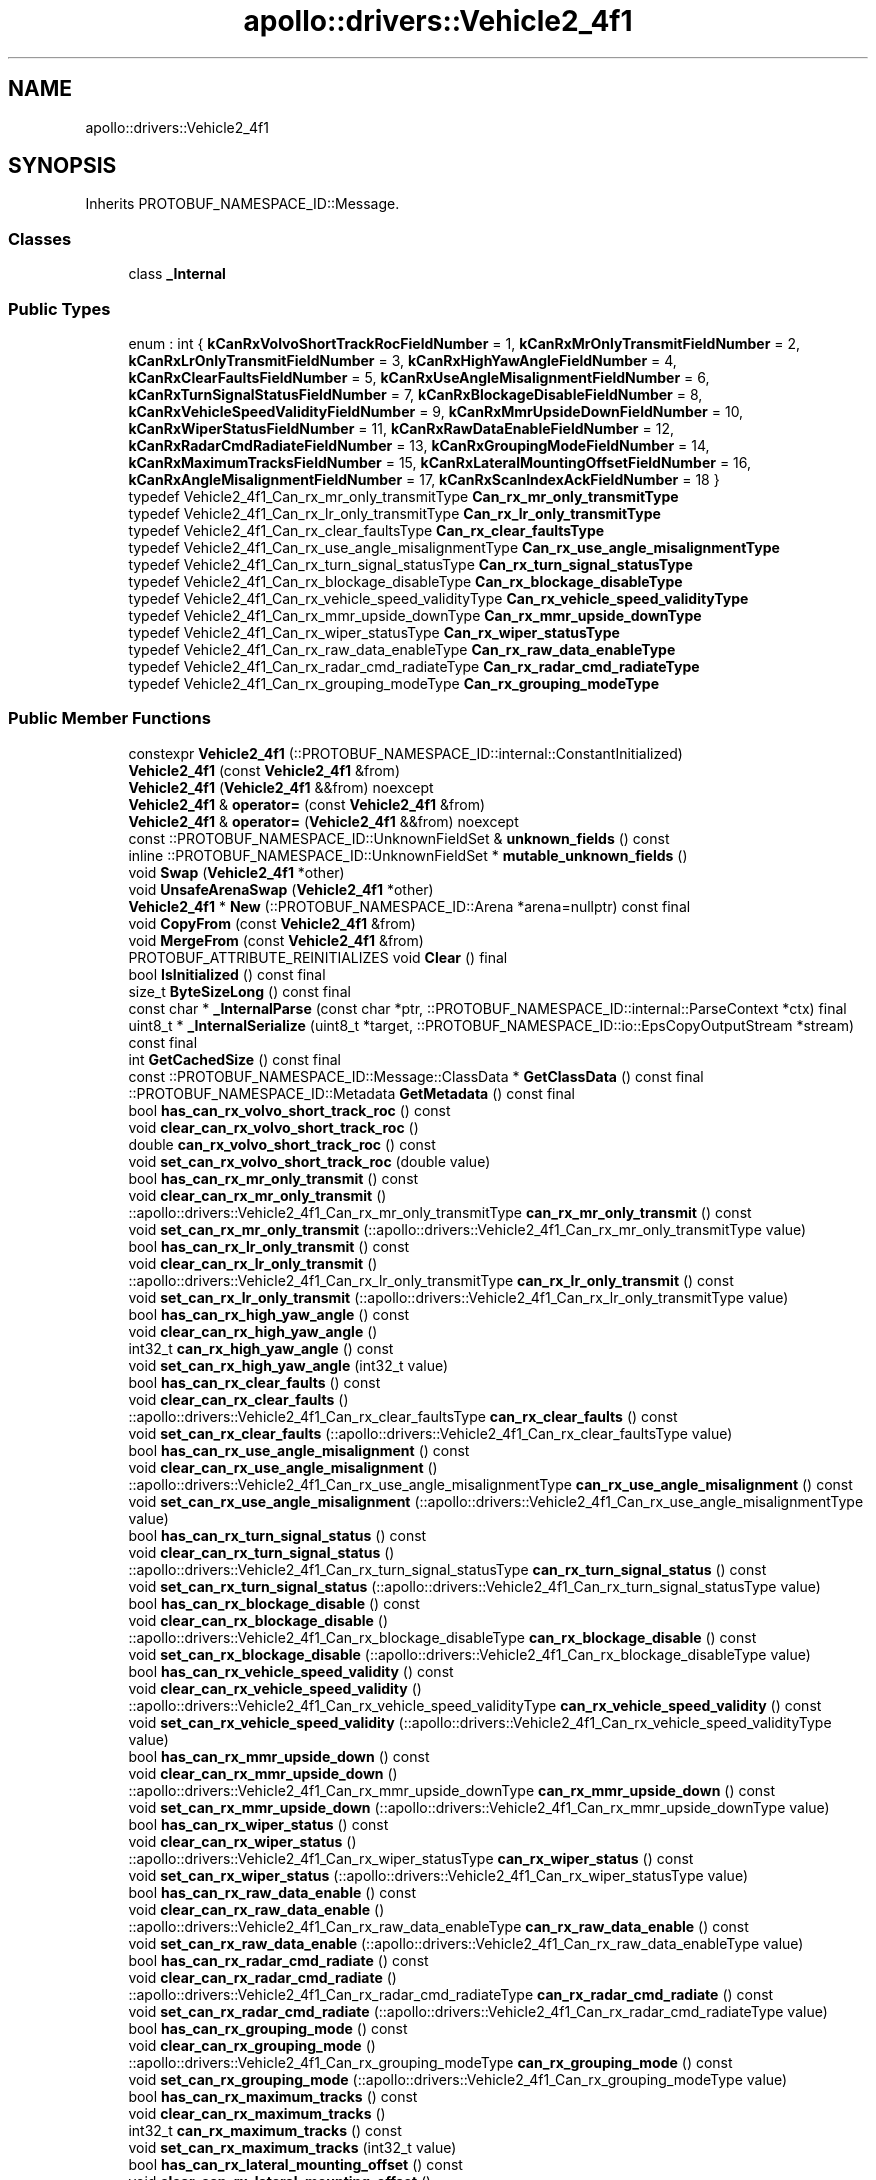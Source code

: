 .TH "apollo::drivers::Vehicle2_4f1" 3 "Sun Sep 3 2023" "Version 8.0" "Cyber-Cmake" \" -*- nroff -*-
.ad l
.nh
.SH NAME
apollo::drivers::Vehicle2_4f1
.SH SYNOPSIS
.br
.PP
.PP
Inherits PROTOBUF_NAMESPACE_ID::Message\&.
.SS "Classes"

.in +1c
.ti -1c
.RI "class \fB_Internal\fP"
.br
.in -1c
.SS "Public Types"

.in +1c
.ti -1c
.RI "enum : int { \fBkCanRxVolvoShortTrackRocFieldNumber\fP = 1, \fBkCanRxMrOnlyTransmitFieldNumber\fP = 2, \fBkCanRxLrOnlyTransmitFieldNumber\fP = 3, \fBkCanRxHighYawAngleFieldNumber\fP = 4, \fBkCanRxClearFaultsFieldNumber\fP = 5, \fBkCanRxUseAngleMisalignmentFieldNumber\fP = 6, \fBkCanRxTurnSignalStatusFieldNumber\fP = 7, \fBkCanRxBlockageDisableFieldNumber\fP = 8, \fBkCanRxVehicleSpeedValidityFieldNumber\fP = 9, \fBkCanRxMmrUpsideDownFieldNumber\fP = 10, \fBkCanRxWiperStatusFieldNumber\fP = 11, \fBkCanRxRawDataEnableFieldNumber\fP = 12, \fBkCanRxRadarCmdRadiateFieldNumber\fP = 13, \fBkCanRxGroupingModeFieldNumber\fP = 14, \fBkCanRxMaximumTracksFieldNumber\fP = 15, \fBkCanRxLateralMountingOffsetFieldNumber\fP = 16, \fBkCanRxAngleMisalignmentFieldNumber\fP = 17, \fBkCanRxScanIndexAckFieldNumber\fP = 18 }"
.br
.ti -1c
.RI "typedef Vehicle2_4f1_Can_rx_mr_only_transmitType \fBCan_rx_mr_only_transmitType\fP"
.br
.ti -1c
.RI "typedef Vehicle2_4f1_Can_rx_lr_only_transmitType \fBCan_rx_lr_only_transmitType\fP"
.br
.ti -1c
.RI "typedef Vehicle2_4f1_Can_rx_clear_faultsType \fBCan_rx_clear_faultsType\fP"
.br
.ti -1c
.RI "typedef Vehicle2_4f1_Can_rx_use_angle_misalignmentType \fBCan_rx_use_angle_misalignmentType\fP"
.br
.ti -1c
.RI "typedef Vehicle2_4f1_Can_rx_turn_signal_statusType \fBCan_rx_turn_signal_statusType\fP"
.br
.ti -1c
.RI "typedef Vehicle2_4f1_Can_rx_blockage_disableType \fBCan_rx_blockage_disableType\fP"
.br
.ti -1c
.RI "typedef Vehicle2_4f1_Can_rx_vehicle_speed_validityType \fBCan_rx_vehicle_speed_validityType\fP"
.br
.ti -1c
.RI "typedef Vehicle2_4f1_Can_rx_mmr_upside_downType \fBCan_rx_mmr_upside_downType\fP"
.br
.ti -1c
.RI "typedef Vehicle2_4f1_Can_rx_wiper_statusType \fBCan_rx_wiper_statusType\fP"
.br
.ti -1c
.RI "typedef Vehicle2_4f1_Can_rx_raw_data_enableType \fBCan_rx_raw_data_enableType\fP"
.br
.ti -1c
.RI "typedef Vehicle2_4f1_Can_rx_radar_cmd_radiateType \fBCan_rx_radar_cmd_radiateType\fP"
.br
.ti -1c
.RI "typedef Vehicle2_4f1_Can_rx_grouping_modeType \fBCan_rx_grouping_modeType\fP"
.br
.in -1c
.SS "Public Member Functions"

.in +1c
.ti -1c
.RI "constexpr \fBVehicle2_4f1\fP (::PROTOBUF_NAMESPACE_ID::internal::ConstantInitialized)"
.br
.ti -1c
.RI "\fBVehicle2_4f1\fP (const \fBVehicle2_4f1\fP &from)"
.br
.ti -1c
.RI "\fBVehicle2_4f1\fP (\fBVehicle2_4f1\fP &&from) noexcept"
.br
.ti -1c
.RI "\fBVehicle2_4f1\fP & \fBoperator=\fP (const \fBVehicle2_4f1\fP &from)"
.br
.ti -1c
.RI "\fBVehicle2_4f1\fP & \fBoperator=\fP (\fBVehicle2_4f1\fP &&from) noexcept"
.br
.ti -1c
.RI "const ::PROTOBUF_NAMESPACE_ID::UnknownFieldSet & \fBunknown_fields\fP () const"
.br
.ti -1c
.RI "inline ::PROTOBUF_NAMESPACE_ID::UnknownFieldSet * \fBmutable_unknown_fields\fP ()"
.br
.ti -1c
.RI "void \fBSwap\fP (\fBVehicle2_4f1\fP *other)"
.br
.ti -1c
.RI "void \fBUnsafeArenaSwap\fP (\fBVehicle2_4f1\fP *other)"
.br
.ti -1c
.RI "\fBVehicle2_4f1\fP * \fBNew\fP (::PROTOBUF_NAMESPACE_ID::Arena *arena=nullptr) const final"
.br
.ti -1c
.RI "void \fBCopyFrom\fP (const \fBVehicle2_4f1\fP &from)"
.br
.ti -1c
.RI "void \fBMergeFrom\fP (const \fBVehicle2_4f1\fP &from)"
.br
.ti -1c
.RI "PROTOBUF_ATTRIBUTE_REINITIALIZES void \fBClear\fP () final"
.br
.ti -1c
.RI "bool \fBIsInitialized\fP () const final"
.br
.ti -1c
.RI "size_t \fBByteSizeLong\fP () const final"
.br
.ti -1c
.RI "const char * \fB_InternalParse\fP (const char *ptr, ::PROTOBUF_NAMESPACE_ID::internal::ParseContext *ctx) final"
.br
.ti -1c
.RI "uint8_t * \fB_InternalSerialize\fP (uint8_t *target, ::PROTOBUF_NAMESPACE_ID::io::EpsCopyOutputStream *stream) const final"
.br
.ti -1c
.RI "int \fBGetCachedSize\fP () const final"
.br
.ti -1c
.RI "const ::PROTOBUF_NAMESPACE_ID::Message::ClassData * \fBGetClassData\fP () const final"
.br
.ti -1c
.RI "::PROTOBUF_NAMESPACE_ID::Metadata \fBGetMetadata\fP () const final"
.br
.ti -1c
.RI "bool \fBhas_can_rx_volvo_short_track_roc\fP () const"
.br
.ti -1c
.RI "void \fBclear_can_rx_volvo_short_track_roc\fP ()"
.br
.ti -1c
.RI "double \fBcan_rx_volvo_short_track_roc\fP () const"
.br
.ti -1c
.RI "void \fBset_can_rx_volvo_short_track_roc\fP (double value)"
.br
.ti -1c
.RI "bool \fBhas_can_rx_mr_only_transmit\fP () const"
.br
.ti -1c
.RI "void \fBclear_can_rx_mr_only_transmit\fP ()"
.br
.ti -1c
.RI "::apollo::drivers::Vehicle2_4f1_Can_rx_mr_only_transmitType \fBcan_rx_mr_only_transmit\fP () const"
.br
.ti -1c
.RI "void \fBset_can_rx_mr_only_transmit\fP (::apollo::drivers::Vehicle2_4f1_Can_rx_mr_only_transmitType value)"
.br
.ti -1c
.RI "bool \fBhas_can_rx_lr_only_transmit\fP () const"
.br
.ti -1c
.RI "void \fBclear_can_rx_lr_only_transmit\fP ()"
.br
.ti -1c
.RI "::apollo::drivers::Vehicle2_4f1_Can_rx_lr_only_transmitType \fBcan_rx_lr_only_transmit\fP () const"
.br
.ti -1c
.RI "void \fBset_can_rx_lr_only_transmit\fP (::apollo::drivers::Vehicle2_4f1_Can_rx_lr_only_transmitType value)"
.br
.ti -1c
.RI "bool \fBhas_can_rx_high_yaw_angle\fP () const"
.br
.ti -1c
.RI "void \fBclear_can_rx_high_yaw_angle\fP ()"
.br
.ti -1c
.RI "int32_t \fBcan_rx_high_yaw_angle\fP () const"
.br
.ti -1c
.RI "void \fBset_can_rx_high_yaw_angle\fP (int32_t value)"
.br
.ti -1c
.RI "bool \fBhas_can_rx_clear_faults\fP () const"
.br
.ti -1c
.RI "void \fBclear_can_rx_clear_faults\fP ()"
.br
.ti -1c
.RI "::apollo::drivers::Vehicle2_4f1_Can_rx_clear_faultsType \fBcan_rx_clear_faults\fP () const"
.br
.ti -1c
.RI "void \fBset_can_rx_clear_faults\fP (::apollo::drivers::Vehicle2_4f1_Can_rx_clear_faultsType value)"
.br
.ti -1c
.RI "bool \fBhas_can_rx_use_angle_misalignment\fP () const"
.br
.ti -1c
.RI "void \fBclear_can_rx_use_angle_misalignment\fP ()"
.br
.ti -1c
.RI "::apollo::drivers::Vehicle2_4f1_Can_rx_use_angle_misalignmentType \fBcan_rx_use_angle_misalignment\fP () const"
.br
.ti -1c
.RI "void \fBset_can_rx_use_angle_misalignment\fP (::apollo::drivers::Vehicle2_4f1_Can_rx_use_angle_misalignmentType value)"
.br
.ti -1c
.RI "bool \fBhas_can_rx_turn_signal_status\fP () const"
.br
.ti -1c
.RI "void \fBclear_can_rx_turn_signal_status\fP ()"
.br
.ti -1c
.RI "::apollo::drivers::Vehicle2_4f1_Can_rx_turn_signal_statusType \fBcan_rx_turn_signal_status\fP () const"
.br
.ti -1c
.RI "void \fBset_can_rx_turn_signal_status\fP (::apollo::drivers::Vehicle2_4f1_Can_rx_turn_signal_statusType value)"
.br
.ti -1c
.RI "bool \fBhas_can_rx_blockage_disable\fP () const"
.br
.ti -1c
.RI "void \fBclear_can_rx_blockage_disable\fP ()"
.br
.ti -1c
.RI "::apollo::drivers::Vehicle2_4f1_Can_rx_blockage_disableType \fBcan_rx_blockage_disable\fP () const"
.br
.ti -1c
.RI "void \fBset_can_rx_blockage_disable\fP (::apollo::drivers::Vehicle2_4f1_Can_rx_blockage_disableType value)"
.br
.ti -1c
.RI "bool \fBhas_can_rx_vehicle_speed_validity\fP () const"
.br
.ti -1c
.RI "void \fBclear_can_rx_vehicle_speed_validity\fP ()"
.br
.ti -1c
.RI "::apollo::drivers::Vehicle2_4f1_Can_rx_vehicle_speed_validityType \fBcan_rx_vehicle_speed_validity\fP () const"
.br
.ti -1c
.RI "void \fBset_can_rx_vehicle_speed_validity\fP (::apollo::drivers::Vehicle2_4f1_Can_rx_vehicle_speed_validityType value)"
.br
.ti -1c
.RI "bool \fBhas_can_rx_mmr_upside_down\fP () const"
.br
.ti -1c
.RI "void \fBclear_can_rx_mmr_upside_down\fP ()"
.br
.ti -1c
.RI "::apollo::drivers::Vehicle2_4f1_Can_rx_mmr_upside_downType \fBcan_rx_mmr_upside_down\fP () const"
.br
.ti -1c
.RI "void \fBset_can_rx_mmr_upside_down\fP (::apollo::drivers::Vehicle2_4f1_Can_rx_mmr_upside_downType value)"
.br
.ti -1c
.RI "bool \fBhas_can_rx_wiper_status\fP () const"
.br
.ti -1c
.RI "void \fBclear_can_rx_wiper_status\fP ()"
.br
.ti -1c
.RI "::apollo::drivers::Vehicle2_4f1_Can_rx_wiper_statusType \fBcan_rx_wiper_status\fP () const"
.br
.ti -1c
.RI "void \fBset_can_rx_wiper_status\fP (::apollo::drivers::Vehicle2_4f1_Can_rx_wiper_statusType value)"
.br
.ti -1c
.RI "bool \fBhas_can_rx_raw_data_enable\fP () const"
.br
.ti -1c
.RI "void \fBclear_can_rx_raw_data_enable\fP ()"
.br
.ti -1c
.RI "::apollo::drivers::Vehicle2_4f1_Can_rx_raw_data_enableType \fBcan_rx_raw_data_enable\fP () const"
.br
.ti -1c
.RI "void \fBset_can_rx_raw_data_enable\fP (::apollo::drivers::Vehicle2_4f1_Can_rx_raw_data_enableType value)"
.br
.ti -1c
.RI "bool \fBhas_can_rx_radar_cmd_radiate\fP () const"
.br
.ti -1c
.RI "void \fBclear_can_rx_radar_cmd_radiate\fP ()"
.br
.ti -1c
.RI "::apollo::drivers::Vehicle2_4f1_Can_rx_radar_cmd_radiateType \fBcan_rx_radar_cmd_radiate\fP () const"
.br
.ti -1c
.RI "void \fBset_can_rx_radar_cmd_radiate\fP (::apollo::drivers::Vehicle2_4f1_Can_rx_radar_cmd_radiateType value)"
.br
.ti -1c
.RI "bool \fBhas_can_rx_grouping_mode\fP () const"
.br
.ti -1c
.RI "void \fBclear_can_rx_grouping_mode\fP ()"
.br
.ti -1c
.RI "::apollo::drivers::Vehicle2_4f1_Can_rx_grouping_modeType \fBcan_rx_grouping_mode\fP () const"
.br
.ti -1c
.RI "void \fBset_can_rx_grouping_mode\fP (::apollo::drivers::Vehicle2_4f1_Can_rx_grouping_modeType value)"
.br
.ti -1c
.RI "bool \fBhas_can_rx_maximum_tracks\fP () const"
.br
.ti -1c
.RI "void \fBclear_can_rx_maximum_tracks\fP ()"
.br
.ti -1c
.RI "int32_t \fBcan_rx_maximum_tracks\fP () const"
.br
.ti -1c
.RI "void \fBset_can_rx_maximum_tracks\fP (int32_t value)"
.br
.ti -1c
.RI "bool \fBhas_can_rx_lateral_mounting_offset\fP () const"
.br
.ti -1c
.RI "void \fBclear_can_rx_lateral_mounting_offset\fP ()"
.br
.ti -1c
.RI "double \fBcan_rx_lateral_mounting_offset\fP () const"
.br
.ti -1c
.RI "void \fBset_can_rx_lateral_mounting_offset\fP (double value)"
.br
.ti -1c
.RI "bool \fBhas_can_rx_angle_misalignment\fP () const"
.br
.ti -1c
.RI "void \fBclear_can_rx_angle_misalignment\fP ()"
.br
.ti -1c
.RI "double \fBcan_rx_angle_misalignment\fP () const"
.br
.ti -1c
.RI "void \fBset_can_rx_angle_misalignment\fP (double value)"
.br
.ti -1c
.RI "bool \fBhas_can_rx_scan_index_ack\fP () const"
.br
.ti -1c
.RI "void \fBclear_can_rx_scan_index_ack\fP ()"
.br
.ti -1c
.RI "int32_t \fBcan_rx_scan_index_ack\fP () const"
.br
.ti -1c
.RI "void \fBset_can_rx_scan_index_ack\fP (int32_t value)"
.br
.in -1c
.SS "Static Public Member Functions"

.in +1c
.ti -1c
.RI "static const ::PROTOBUF_NAMESPACE_ID::Descriptor * \fBdescriptor\fP ()"
.br
.ti -1c
.RI "static const ::PROTOBUF_NAMESPACE_ID::Descriptor * \fBGetDescriptor\fP ()"
.br
.ti -1c
.RI "static const ::PROTOBUF_NAMESPACE_ID::Reflection * \fBGetReflection\fP ()"
.br
.ti -1c
.RI "static const \fBVehicle2_4f1\fP & \fBdefault_instance\fP ()"
.br
.ti -1c
.RI "static const \fBVehicle2_4f1\fP * \fBinternal_default_instance\fP ()"
.br
.ti -1c
.RI "static bool \fBCan_rx_mr_only_transmitType_IsValid\fP (int value)"
.br
.ti -1c
.RI "static const ::PROTOBUF_NAMESPACE_ID::EnumDescriptor * \fBCan_rx_mr_only_transmitType_descriptor\fP ()"
.br
.ti -1c
.RI "template<typename T > static const std::string & \fBCan_rx_mr_only_transmitType_Name\fP (T enum_t_value)"
.br
.ti -1c
.RI "static bool \fBCan_rx_mr_only_transmitType_Parse\fP (::PROTOBUF_NAMESPACE_ID::ConstStringParam name, Can_rx_mr_only_transmitType *value)"
.br
.ti -1c
.RI "static bool \fBCan_rx_lr_only_transmitType_IsValid\fP (int value)"
.br
.ti -1c
.RI "static const ::PROTOBUF_NAMESPACE_ID::EnumDescriptor * \fBCan_rx_lr_only_transmitType_descriptor\fP ()"
.br
.ti -1c
.RI "template<typename T > static const std::string & \fBCan_rx_lr_only_transmitType_Name\fP (T enum_t_value)"
.br
.ti -1c
.RI "static bool \fBCan_rx_lr_only_transmitType_Parse\fP (::PROTOBUF_NAMESPACE_ID::ConstStringParam name, Can_rx_lr_only_transmitType *value)"
.br
.ti -1c
.RI "static bool \fBCan_rx_clear_faultsType_IsValid\fP (int value)"
.br
.ti -1c
.RI "static const ::PROTOBUF_NAMESPACE_ID::EnumDescriptor * \fBCan_rx_clear_faultsType_descriptor\fP ()"
.br
.ti -1c
.RI "template<typename T > static const std::string & \fBCan_rx_clear_faultsType_Name\fP (T enum_t_value)"
.br
.ti -1c
.RI "static bool \fBCan_rx_clear_faultsType_Parse\fP (::PROTOBUF_NAMESPACE_ID::ConstStringParam name, Can_rx_clear_faultsType *value)"
.br
.ti -1c
.RI "static bool \fBCan_rx_use_angle_misalignmentType_IsValid\fP (int value)"
.br
.ti -1c
.RI "static const ::PROTOBUF_NAMESPACE_ID::EnumDescriptor * \fBCan_rx_use_angle_misalignmentType_descriptor\fP ()"
.br
.ti -1c
.RI "template<typename T > static const std::string & \fBCan_rx_use_angle_misalignmentType_Name\fP (T enum_t_value)"
.br
.ti -1c
.RI "static bool \fBCan_rx_use_angle_misalignmentType_Parse\fP (::PROTOBUF_NAMESPACE_ID::ConstStringParam name, Can_rx_use_angle_misalignmentType *value)"
.br
.ti -1c
.RI "static bool \fBCan_rx_turn_signal_statusType_IsValid\fP (int value)"
.br
.ti -1c
.RI "static const ::PROTOBUF_NAMESPACE_ID::EnumDescriptor * \fBCan_rx_turn_signal_statusType_descriptor\fP ()"
.br
.ti -1c
.RI "template<typename T > static const std::string & \fBCan_rx_turn_signal_statusType_Name\fP (T enum_t_value)"
.br
.ti -1c
.RI "static bool \fBCan_rx_turn_signal_statusType_Parse\fP (::PROTOBUF_NAMESPACE_ID::ConstStringParam name, Can_rx_turn_signal_statusType *value)"
.br
.ti -1c
.RI "static bool \fBCan_rx_blockage_disableType_IsValid\fP (int value)"
.br
.ti -1c
.RI "static const ::PROTOBUF_NAMESPACE_ID::EnumDescriptor * \fBCan_rx_blockage_disableType_descriptor\fP ()"
.br
.ti -1c
.RI "template<typename T > static const std::string & \fBCan_rx_blockage_disableType_Name\fP (T enum_t_value)"
.br
.ti -1c
.RI "static bool \fBCan_rx_blockage_disableType_Parse\fP (::PROTOBUF_NAMESPACE_ID::ConstStringParam name, Can_rx_blockage_disableType *value)"
.br
.ti -1c
.RI "static bool \fBCan_rx_vehicle_speed_validityType_IsValid\fP (int value)"
.br
.ti -1c
.RI "static const ::PROTOBUF_NAMESPACE_ID::EnumDescriptor * \fBCan_rx_vehicle_speed_validityType_descriptor\fP ()"
.br
.ti -1c
.RI "template<typename T > static const std::string & \fBCan_rx_vehicle_speed_validityType_Name\fP (T enum_t_value)"
.br
.ti -1c
.RI "static bool \fBCan_rx_vehicle_speed_validityType_Parse\fP (::PROTOBUF_NAMESPACE_ID::ConstStringParam name, Can_rx_vehicle_speed_validityType *value)"
.br
.ti -1c
.RI "static bool \fBCan_rx_mmr_upside_downType_IsValid\fP (int value)"
.br
.ti -1c
.RI "static const ::PROTOBUF_NAMESPACE_ID::EnumDescriptor * \fBCan_rx_mmr_upside_downType_descriptor\fP ()"
.br
.ti -1c
.RI "template<typename T > static const std::string & \fBCan_rx_mmr_upside_downType_Name\fP (T enum_t_value)"
.br
.ti -1c
.RI "static bool \fBCan_rx_mmr_upside_downType_Parse\fP (::PROTOBUF_NAMESPACE_ID::ConstStringParam name, Can_rx_mmr_upside_downType *value)"
.br
.ti -1c
.RI "static bool \fBCan_rx_wiper_statusType_IsValid\fP (int value)"
.br
.ti -1c
.RI "static const ::PROTOBUF_NAMESPACE_ID::EnumDescriptor * \fBCan_rx_wiper_statusType_descriptor\fP ()"
.br
.ti -1c
.RI "template<typename T > static const std::string & \fBCan_rx_wiper_statusType_Name\fP (T enum_t_value)"
.br
.ti -1c
.RI "static bool \fBCan_rx_wiper_statusType_Parse\fP (::PROTOBUF_NAMESPACE_ID::ConstStringParam name, Can_rx_wiper_statusType *value)"
.br
.ti -1c
.RI "static bool \fBCan_rx_raw_data_enableType_IsValid\fP (int value)"
.br
.ti -1c
.RI "static const ::PROTOBUF_NAMESPACE_ID::EnumDescriptor * \fBCan_rx_raw_data_enableType_descriptor\fP ()"
.br
.ti -1c
.RI "template<typename T > static const std::string & \fBCan_rx_raw_data_enableType_Name\fP (T enum_t_value)"
.br
.ti -1c
.RI "static bool \fBCan_rx_raw_data_enableType_Parse\fP (::PROTOBUF_NAMESPACE_ID::ConstStringParam name, Can_rx_raw_data_enableType *value)"
.br
.ti -1c
.RI "static bool \fBCan_rx_radar_cmd_radiateType_IsValid\fP (int value)"
.br
.ti -1c
.RI "static const ::PROTOBUF_NAMESPACE_ID::EnumDescriptor * \fBCan_rx_radar_cmd_radiateType_descriptor\fP ()"
.br
.ti -1c
.RI "template<typename T > static const std::string & \fBCan_rx_radar_cmd_radiateType_Name\fP (T enum_t_value)"
.br
.ti -1c
.RI "static bool \fBCan_rx_radar_cmd_radiateType_Parse\fP (::PROTOBUF_NAMESPACE_ID::ConstStringParam name, Can_rx_radar_cmd_radiateType *value)"
.br
.ti -1c
.RI "static bool \fBCan_rx_grouping_modeType_IsValid\fP (int value)"
.br
.ti -1c
.RI "static const ::PROTOBUF_NAMESPACE_ID::EnumDescriptor * \fBCan_rx_grouping_modeType_descriptor\fP ()"
.br
.ti -1c
.RI "template<typename T > static const std::string & \fBCan_rx_grouping_modeType_Name\fP (T enum_t_value)"
.br
.ti -1c
.RI "static bool \fBCan_rx_grouping_modeType_Parse\fP (::PROTOBUF_NAMESPACE_ID::ConstStringParam name, Can_rx_grouping_modeType *value)"
.br
.in -1c
.SS "Static Public Attributes"

.in +1c
.ti -1c
.RI "static constexpr int \fBkIndexInFileMessages\fP"
.br
.ti -1c
.RI "static const ClassData \fB_class_data_\fP"
.br
.ti -1c
.RI "static constexpr Can_rx_mr_only_transmitType \fBCAN_RX_MR_ONLY_TRANSMIT_OFF\fP"
.br
.ti -1c
.RI "static constexpr Can_rx_mr_only_transmitType \fBCAN_RX_MR_ONLY_TRANSMIT_ON\fP"
.br
.ti -1c
.RI "static constexpr Can_rx_mr_only_transmitType \fBCan_rx_mr_only_transmitType_MIN\fP"
.br
.ti -1c
.RI "static constexpr Can_rx_mr_only_transmitType \fBCan_rx_mr_only_transmitType_MAX\fP"
.br
.ti -1c
.RI "static constexpr int \fBCan_rx_mr_only_transmitType_ARRAYSIZE\fP"
.br
.ti -1c
.RI "static constexpr Can_rx_lr_only_transmitType \fBCAN_RX_LR_ONLY_TRANSMIT_OFF\fP"
.br
.ti -1c
.RI "static constexpr Can_rx_lr_only_transmitType \fBCAN_RX_LR_ONLY_TRANSMIT_ON\fP"
.br
.ti -1c
.RI "static constexpr Can_rx_lr_only_transmitType \fBCan_rx_lr_only_transmitType_MIN\fP"
.br
.ti -1c
.RI "static constexpr Can_rx_lr_only_transmitType \fBCan_rx_lr_only_transmitType_MAX\fP"
.br
.ti -1c
.RI "static constexpr int \fBCan_rx_lr_only_transmitType_ARRAYSIZE\fP"
.br
.ti -1c
.RI "static constexpr Can_rx_clear_faultsType \fBCAN_RX_CLEAR_FAULTS_OFF\fP"
.br
.ti -1c
.RI "static constexpr Can_rx_clear_faultsType \fBCAN_RX_CLEAR_FAULTS_ON\fP"
.br
.ti -1c
.RI "static constexpr Can_rx_clear_faultsType \fBCan_rx_clear_faultsType_MIN\fP"
.br
.ti -1c
.RI "static constexpr Can_rx_clear_faultsType \fBCan_rx_clear_faultsType_MAX\fP"
.br
.ti -1c
.RI "static constexpr int \fBCan_rx_clear_faultsType_ARRAYSIZE\fP"
.br
.ti -1c
.RI "static constexpr Can_rx_use_angle_misalignmentType \fBCAN_RX_USE_ANGLE_MISALIGNMENT_OFF\fP"
.br
.ti -1c
.RI "static constexpr Can_rx_use_angle_misalignmentType \fBCAN_RX_USE_ANGLE_MISALIGNMENT_ON\fP"
.br
.ti -1c
.RI "static constexpr Can_rx_use_angle_misalignmentType \fBCan_rx_use_angle_misalignmentType_MIN\fP"
.br
.ti -1c
.RI "static constexpr Can_rx_use_angle_misalignmentType \fBCan_rx_use_angle_misalignmentType_MAX\fP"
.br
.ti -1c
.RI "static constexpr int \fBCan_rx_use_angle_misalignmentType_ARRAYSIZE\fP"
.br
.ti -1c
.RI "static constexpr Can_rx_turn_signal_statusType \fBCAN_RX_TURN_SIGNAL_STATUS_OFF\fP"
.br
.ti -1c
.RI "static constexpr Can_rx_turn_signal_statusType \fBCAN_RX_TURN_SIGNAL_STATUS_LEFT\fP"
.br
.ti -1c
.RI "static constexpr Can_rx_turn_signal_statusType \fBCAN_RX_TURN_SIGNAL_STATUS_RIGHT\fP"
.br
.ti -1c
.RI "static constexpr Can_rx_turn_signal_statusType \fBCAN_RX_TURN_SIGNAL_STATUS_INVALID_3\fP"
.br
.ti -1c
.RI "static constexpr Can_rx_turn_signal_statusType \fBCan_rx_turn_signal_statusType_MIN\fP"
.br
.ti -1c
.RI "static constexpr Can_rx_turn_signal_statusType \fBCan_rx_turn_signal_statusType_MAX\fP"
.br
.ti -1c
.RI "static constexpr int \fBCan_rx_turn_signal_statusType_ARRAYSIZE\fP"
.br
.ti -1c
.RI "static constexpr Can_rx_blockage_disableType \fBCAN_RX_BLOCKAGE_DISABLE_ENABLED\fP"
.br
.ti -1c
.RI "static constexpr Can_rx_blockage_disableType \fBCAN_RX_BLOCKAGE_DISABLE_DISABLED\fP"
.br
.ti -1c
.RI "static constexpr Can_rx_blockage_disableType \fBCan_rx_blockage_disableType_MIN\fP"
.br
.ti -1c
.RI "static constexpr Can_rx_blockage_disableType \fBCan_rx_blockage_disableType_MAX\fP"
.br
.ti -1c
.RI "static constexpr int \fBCan_rx_blockage_disableType_ARRAYSIZE\fP"
.br
.ti -1c
.RI "static constexpr Can_rx_vehicle_speed_validityType \fBCAN_RX_VEHICLE_SPEED_VALIDITY_INVALID\fP"
.br
.ti -1c
.RI "static constexpr Can_rx_vehicle_speed_validityType \fBCAN_RX_VEHICLE_SPEED_VALIDITY_VALID\fP"
.br
.ti -1c
.RI "static constexpr Can_rx_vehicle_speed_validityType \fBCan_rx_vehicle_speed_validityType_MIN\fP"
.br
.ti -1c
.RI "static constexpr Can_rx_vehicle_speed_validityType \fBCan_rx_vehicle_speed_validityType_MAX\fP"
.br
.ti -1c
.RI "static constexpr int \fBCan_rx_vehicle_speed_validityType_ARRAYSIZE\fP"
.br
.ti -1c
.RI "static constexpr Can_rx_mmr_upside_downType \fBCAN_RX_MMR_UPSIDE_DOWN_RIGHT_SIDE_UP\fP"
.br
.ti -1c
.RI "static constexpr Can_rx_mmr_upside_downType \fBCAN_RX_MMR_UPSIDE_DOWN_UPSIDE_DOWN\fP"
.br
.ti -1c
.RI "static constexpr Can_rx_mmr_upside_downType \fBCan_rx_mmr_upside_downType_MIN\fP"
.br
.ti -1c
.RI "static constexpr Can_rx_mmr_upside_downType \fBCan_rx_mmr_upside_downType_MAX\fP"
.br
.ti -1c
.RI "static constexpr int \fBCan_rx_mmr_upside_downType_ARRAYSIZE\fP"
.br
.ti -1c
.RI "static constexpr Can_rx_wiper_statusType \fBCAN_RX_WIPER_STATUS_OFF\fP"
.br
.ti -1c
.RI "static constexpr Can_rx_wiper_statusType \fBCAN_RX_WIPER_STATUS_ON\fP"
.br
.ti -1c
.RI "static constexpr Can_rx_wiper_statusType \fBCan_rx_wiper_statusType_MIN\fP"
.br
.ti -1c
.RI "static constexpr Can_rx_wiper_statusType \fBCan_rx_wiper_statusType_MAX\fP"
.br
.ti -1c
.RI "static constexpr int \fBCan_rx_wiper_statusType_ARRAYSIZE\fP"
.br
.ti -1c
.RI "static constexpr Can_rx_raw_data_enableType \fBCAN_RX_RAW_DATA_ENABLE_FILTERED\fP"
.br
.ti -1c
.RI "static constexpr Can_rx_raw_data_enableType \fBCAN_RX_RAW_DATA_ENABLE_RAW\fP"
.br
.ti -1c
.RI "static constexpr Can_rx_raw_data_enableType \fBCan_rx_raw_data_enableType_MIN\fP"
.br
.ti -1c
.RI "static constexpr Can_rx_raw_data_enableType \fBCan_rx_raw_data_enableType_MAX\fP"
.br
.ti -1c
.RI "static constexpr int \fBCan_rx_raw_data_enableType_ARRAYSIZE\fP"
.br
.ti -1c
.RI "static constexpr Can_rx_radar_cmd_radiateType \fBCAN_RX_RADAR_CMD_RADIATE_OFF\fP"
.br
.ti -1c
.RI "static constexpr Can_rx_radar_cmd_radiateType \fBCAN_RX_RADAR_CMD_RADIATE_ON\fP"
.br
.ti -1c
.RI "static constexpr Can_rx_radar_cmd_radiateType \fBCan_rx_radar_cmd_radiateType_MIN\fP"
.br
.ti -1c
.RI "static constexpr Can_rx_radar_cmd_radiateType \fBCan_rx_radar_cmd_radiateType_MAX\fP"
.br
.ti -1c
.RI "static constexpr int \fBCan_rx_radar_cmd_radiateType_ARRAYSIZE\fP"
.br
.ti -1c
.RI "static constexpr Can_rx_grouping_modeType \fBCAN_RX_GROUPING_MODE_NO_GROUPING\fP"
.br
.ti -1c
.RI "static constexpr Can_rx_grouping_modeType \fBCAN_RX_GROUPING_MODE_GROUP_MOVING_ONLY\fP"
.br
.ti -1c
.RI "static constexpr Can_rx_grouping_modeType \fBCAN_RX_GROUPING_MODE_GROUP_STATIONARY_ONLY\fP"
.br
.ti -1c
.RI "static constexpr Can_rx_grouping_modeType \fBCAN_RX_GROUPING_MODE_GROUP_MOVING_STATIONARY\fP"
.br
.ti -1c
.RI "static constexpr Can_rx_grouping_modeType \fBCan_rx_grouping_modeType_MIN\fP"
.br
.ti -1c
.RI "static constexpr Can_rx_grouping_modeType \fBCan_rx_grouping_modeType_MAX\fP"
.br
.ti -1c
.RI "static constexpr int \fBCan_rx_grouping_modeType_ARRAYSIZE\fP"
.br
.in -1c
.SS "Protected Member Functions"

.in +1c
.ti -1c
.RI "\fBVehicle2_4f1\fP (::PROTOBUF_NAMESPACE_ID::Arena *arena, bool is_message_owned=false)"
.br
.in -1c
.SS "Friends"

.in +1c
.ti -1c
.RI "class \fB::PROTOBUF_NAMESPACE_ID::internal::AnyMetadata\fP"
.br
.ti -1c
.RI "template<typename T > class \fB::PROTOBUF_NAMESPACE_ID::Arena::InternalHelper\fP"
.br
.ti -1c
.RI "struct \fB::TableStruct_modules_2fcommon_5fmsgs_2fsensor_5fmsgs_2fdelphi_5fesr_2eproto\fP"
.br
.ti -1c
.RI "void \fBswap\fP (\fBVehicle2_4f1\fP &a, \fBVehicle2_4f1\fP &b)"
.br
.in -1c
.SH "Member Data Documentation"
.PP 
.SS "const ::PROTOBUF_NAMESPACE_ID::Message::ClassData apollo::drivers::Vehicle2_4f1::_class_data_\fC [static]\fP"
\fBInitial value:\fP
.PP
.nf
= {
    ::PROTOBUF_NAMESPACE_ID::Message::CopyWithSizeCheck,
    Vehicle2_4f1::MergeImpl
}
.fi
.SS "constexpr Vehicle2_4f1_Can_rx_blockage_disableType apollo::drivers::Vehicle2_4f1::CAN_RX_BLOCKAGE_DISABLE_DISABLED\fC [static]\fP, \fC [constexpr]\fP"
\fBInitial value:\fP
.PP
.nf
=
    Vehicle2_4f1_Can_rx_blockage_disableType_CAN_RX_BLOCKAGE_DISABLE_DISABLED
.fi
.SS "constexpr Vehicle2_4f1_Can_rx_blockage_disableType apollo::drivers::Vehicle2_4f1::CAN_RX_BLOCKAGE_DISABLE_ENABLED\fC [static]\fP, \fC [constexpr]\fP"
\fBInitial value:\fP
.PP
.nf
=
    Vehicle2_4f1_Can_rx_blockage_disableType_CAN_RX_BLOCKAGE_DISABLE_ENABLED
.fi
.SS "constexpr int apollo::drivers::Vehicle2_4f1::Can_rx_blockage_disableType_ARRAYSIZE\fC [static]\fP, \fC [constexpr]\fP"
\fBInitial value:\fP
.PP
.nf
=
    Vehicle2_4f1_Can_rx_blockage_disableType_Can_rx_blockage_disableType_ARRAYSIZE
.fi
.SS "constexpr Vehicle2_4f1_Can_rx_blockage_disableType apollo::drivers::Vehicle2_4f1::Can_rx_blockage_disableType_MAX\fC [static]\fP, \fC [constexpr]\fP"
\fBInitial value:\fP
.PP
.nf
=
    Vehicle2_4f1_Can_rx_blockage_disableType_Can_rx_blockage_disableType_MAX
.fi
.SS "constexpr Vehicle2_4f1_Can_rx_blockage_disableType apollo::drivers::Vehicle2_4f1::Can_rx_blockage_disableType_MIN\fC [static]\fP, \fC [constexpr]\fP"
\fBInitial value:\fP
.PP
.nf
=
    Vehicle2_4f1_Can_rx_blockage_disableType_Can_rx_blockage_disableType_MIN
.fi
.SS "constexpr Vehicle2_4f1_Can_rx_clear_faultsType apollo::drivers::Vehicle2_4f1::CAN_RX_CLEAR_FAULTS_OFF\fC [static]\fP, \fC [constexpr]\fP"
\fBInitial value:\fP
.PP
.nf
=
    Vehicle2_4f1_Can_rx_clear_faultsType_CAN_RX_CLEAR_FAULTS_OFF
.fi
.SS "constexpr Vehicle2_4f1_Can_rx_clear_faultsType apollo::drivers::Vehicle2_4f1::CAN_RX_CLEAR_FAULTS_ON\fC [static]\fP, \fC [constexpr]\fP"
\fBInitial value:\fP
.PP
.nf
=
    Vehicle2_4f1_Can_rx_clear_faultsType_CAN_RX_CLEAR_FAULTS_ON
.fi
.SS "constexpr int apollo::drivers::Vehicle2_4f1::Can_rx_clear_faultsType_ARRAYSIZE\fC [static]\fP, \fC [constexpr]\fP"
\fBInitial value:\fP
.PP
.nf
=
    Vehicle2_4f1_Can_rx_clear_faultsType_Can_rx_clear_faultsType_ARRAYSIZE
.fi
.SS "constexpr Vehicle2_4f1_Can_rx_clear_faultsType apollo::drivers::Vehicle2_4f1::Can_rx_clear_faultsType_MAX\fC [static]\fP, \fC [constexpr]\fP"
\fBInitial value:\fP
.PP
.nf
=
    Vehicle2_4f1_Can_rx_clear_faultsType_Can_rx_clear_faultsType_MAX
.fi
.SS "constexpr Vehicle2_4f1_Can_rx_clear_faultsType apollo::drivers::Vehicle2_4f1::Can_rx_clear_faultsType_MIN\fC [static]\fP, \fC [constexpr]\fP"
\fBInitial value:\fP
.PP
.nf
=
    Vehicle2_4f1_Can_rx_clear_faultsType_Can_rx_clear_faultsType_MIN
.fi
.SS "constexpr Vehicle2_4f1_Can_rx_grouping_modeType apollo::drivers::Vehicle2_4f1::CAN_RX_GROUPING_MODE_GROUP_MOVING_ONLY\fC [static]\fP, \fC [constexpr]\fP"
\fBInitial value:\fP
.PP
.nf
=
    Vehicle2_4f1_Can_rx_grouping_modeType_CAN_RX_GROUPING_MODE_GROUP_MOVING_ONLY
.fi
.SS "constexpr Vehicle2_4f1_Can_rx_grouping_modeType apollo::drivers::Vehicle2_4f1::CAN_RX_GROUPING_MODE_GROUP_MOVING_STATIONARY\fC [static]\fP, \fC [constexpr]\fP"
\fBInitial value:\fP
.PP
.nf
=
    Vehicle2_4f1_Can_rx_grouping_modeType_CAN_RX_GROUPING_MODE_GROUP_MOVING_STATIONARY
.fi
.SS "constexpr Vehicle2_4f1_Can_rx_grouping_modeType apollo::drivers::Vehicle2_4f1::CAN_RX_GROUPING_MODE_GROUP_STATIONARY_ONLY\fC [static]\fP, \fC [constexpr]\fP"
\fBInitial value:\fP
.PP
.nf
=
    Vehicle2_4f1_Can_rx_grouping_modeType_CAN_RX_GROUPING_MODE_GROUP_STATIONARY_ONLY
.fi
.SS "constexpr Vehicle2_4f1_Can_rx_grouping_modeType apollo::drivers::Vehicle2_4f1::CAN_RX_GROUPING_MODE_NO_GROUPING\fC [static]\fP, \fC [constexpr]\fP"
\fBInitial value:\fP
.PP
.nf
=
    Vehicle2_4f1_Can_rx_grouping_modeType_CAN_RX_GROUPING_MODE_NO_GROUPING
.fi
.SS "constexpr int apollo::drivers::Vehicle2_4f1::Can_rx_grouping_modeType_ARRAYSIZE\fC [static]\fP, \fC [constexpr]\fP"
\fBInitial value:\fP
.PP
.nf
=
    Vehicle2_4f1_Can_rx_grouping_modeType_Can_rx_grouping_modeType_ARRAYSIZE
.fi
.SS "constexpr Vehicle2_4f1_Can_rx_grouping_modeType apollo::drivers::Vehicle2_4f1::Can_rx_grouping_modeType_MAX\fC [static]\fP, \fC [constexpr]\fP"
\fBInitial value:\fP
.PP
.nf
=
    Vehicle2_4f1_Can_rx_grouping_modeType_Can_rx_grouping_modeType_MAX
.fi
.SS "constexpr Vehicle2_4f1_Can_rx_grouping_modeType apollo::drivers::Vehicle2_4f1::Can_rx_grouping_modeType_MIN\fC [static]\fP, \fC [constexpr]\fP"
\fBInitial value:\fP
.PP
.nf
=
    Vehicle2_4f1_Can_rx_grouping_modeType_Can_rx_grouping_modeType_MIN
.fi
.SS "constexpr Vehicle2_4f1_Can_rx_lr_only_transmitType apollo::drivers::Vehicle2_4f1::CAN_RX_LR_ONLY_TRANSMIT_OFF\fC [static]\fP, \fC [constexpr]\fP"
\fBInitial value:\fP
.PP
.nf
=
    Vehicle2_4f1_Can_rx_lr_only_transmitType_CAN_RX_LR_ONLY_TRANSMIT_OFF
.fi
.SS "constexpr Vehicle2_4f1_Can_rx_lr_only_transmitType apollo::drivers::Vehicle2_4f1::CAN_RX_LR_ONLY_TRANSMIT_ON\fC [static]\fP, \fC [constexpr]\fP"
\fBInitial value:\fP
.PP
.nf
=
    Vehicle2_4f1_Can_rx_lr_only_transmitType_CAN_RX_LR_ONLY_TRANSMIT_ON
.fi
.SS "constexpr int apollo::drivers::Vehicle2_4f1::Can_rx_lr_only_transmitType_ARRAYSIZE\fC [static]\fP, \fC [constexpr]\fP"
\fBInitial value:\fP
.PP
.nf
=
    Vehicle2_4f1_Can_rx_lr_only_transmitType_Can_rx_lr_only_transmitType_ARRAYSIZE
.fi
.SS "constexpr Vehicle2_4f1_Can_rx_lr_only_transmitType apollo::drivers::Vehicle2_4f1::Can_rx_lr_only_transmitType_MAX\fC [static]\fP, \fC [constexpr]\fP"
\fBInitial value:\fP
.PP
.nf
=
    Vehicle2_4f1_Can_rx_lr_only_transmitType_Can_rx_lr_only_transmitType_MAX
.fi
.SS "constexpr Vehicle2_4f1_Can_rx_lr_only_transmitType apollo::drivers::Vehicle2_4f1::Can_rx_lr_only_transmitType_MIN\fC [static]\fP, \fC [constexpr]\fP"
\fBInitial value:\fP
.PP
.nf
=
    Vehicle2_4f1_Can_rx_lr_only_transmitType_Can_rx_lr_only_transmitType_MIN
.fi
.SS "constexpr Vehicle2_4f1_Can_rx_mmr_upside_downType apollo::drivers::Vehicle2_4f1::CAN_RX_MMR_UPSIDE_DOWN_RIGHT_SIDE_UP\fC [static]\fP, \fC [constexpr]\fP"
\fBInitial value:\fP
.PP
.nf
=
    Vehicle2_4f1_Can_rx_mmr_upside_downType_CAN_RX_MMR_UPSIDE_DOWN_RIGHT_SIDE_UP
.fi
.SS "constexpr Vehicle2_4f1_Can_rx_mmr_upside_downType apollo::drivers::Vehicle2_4f1::CAN_RX_MMR_UPSIDE_DOWN_UPSIDE_DOWN\fC [static]\fP, \fC [constexpr]\fP"
\fBInitial value:\fP
.PP
.nf
=
    Vehicle2_4f1_Can_rx_mmr_upside_downType_CAN_RX_MMR_UPSIDE_DOWN_UPSIDE_DOWN
.fi
.SS "constexpr int apollo::drivers::Vehicle2_4f1::Can_rx_mmr_upside_downType_ARRAYSIZE\fC [static]\fP, \fC [constexpr]\fP"
\fBInitial value:\fP
.PP
.nf
=
    Vehicle2_4f1_Can_rx_mmr_upside_downType_Can_rx_mmr_upside_downType_ARRAYSIZE
.fi
.SS "constexpr Vehicle2_4f1_Can_rx_mmr_upside_downType apollo::drivers::Vehicle2_4f1::Can_rx_mmr_upside_downType_MAX\fC [static]\fP, \fC [constexpr]\fP"
\fBInitial value:\fP
.PP
.nf
=
    Vehicle2_4f1_Can_rx_mmr_upside_downType_Can_rx_mmr_upside_downType_MAX
.fi
.SS "constexpr Vehicle2_4f1_Can_rx_mmr_upside_downType apollo::drivers::Vehicle2_4f1::Can_rx_mmr_upside_downType_MIN\fC [static]\fP, \fC [constexpr]\fP"
\fBInitial value:\fP
.PP
.nf
=
    Vehicle2_4f1_Can_rx_mmr_upside_downType_Can_rx_mmr_upside_downType_MIN
.fi
.SS "constexpr Vehicle2_4f1_Can_rx_mr_only_transmitType apollo::drivers::Vehicle2_4f1::CAN_RX_MR_ONLY_TRANSMIT_OFF\fC [static]\fP, \fC [constexpr]\fP"
\fBInitial value:\fP
.PP
.nf
=
    Vehicle2_4f1_Can_rx_mr_only_transmitType_CAN_RX_MR_ONLY_TRANSMIT_OFF
.fi
.SS "constexpr Vehicle2_4f1_Can_rx_mr_only_transmitType apollo::drivers::Vehicle2_4f1::CAN_RX_MR_ONLY_TRANSMIT_ON\fC [static]\fP, \fC [constexpr]\fP"
\fBInitial value:\fP
.PP
.nf
=
    Vehicle2_4f1_Can_rx_mr_only_transmitType_CAN_RX_MR_ONLY_TRANSMIT_ON
.fi
.SS "constexpr int apollo::drivers::Vehicle2_4f1::Can_rx_mr_only_transmitType_ARRAYSIZE\fC [static]\fP, \fC [constexpr]\fP"
\fBInitial value:\fP
.PP
.nf
=
    Vehicle2_4f1_Can_rx_mr_only_transmitType_Can_rx_mr_only_transmitType_ARRAYSIZE
.fi
.SS "constexpr Vehicle2_4f1_Can_rx_mr_only_transmitType apollo::drivers::Vehicle2_4f1::Can_rx_mr_only_transmitType_MAX\fC [static]\fP, \fC [constexpr]\fP"
\fBInitial value:\fP
.PP
.nf
=
    Vehicle2_4f1_Can_rx_mr_only_transmitType_Can_rx_mr_only_transmitType_MAX
.fi
.SS "constexpr Vehicle2_4f1_Can_rx_mr_only_transmitType apollo::drivers::Vehicle2_4f1::Can_rx_mr_only_transmitType_MIN\fC [static]\fP, \fC [constexpr]\fP"
\fBInitial value:\fP
.PP
.nf
=
    Vehicle2_4f1_Can_rx_mr_only_transmitType_Can_rx_mr_only_transmitType_MIN
.fi
.SS "constexpr Vehicle2_4f1_Can_rx_radar_cmd_radiateType apollo::drivers::Vehicle2_4f1::CAN_RX_RADAR_CMD_RADIATE_OFF\fC [static]\fP, \fC [constexpr]\fP"
\fBInitial value:\fP
.PP
.nf
=
    Vehicle2_4f1_Can_rx_radar_cmd_radiateType_CAN_RX_RADAR_CMD_RADIATE_OFF
.fi
.SS "constexpr Vehicle2_4f1_Can_rx_radar_cmd_radiateType apollo::drivers::Vehicle2_4f1::CAN_RX_RADAR_CMD_RADIATE_ON\fC [static]\fP, \fC [constexpr]\fP"
\fBInitial value:\fP
.PP
.nf
=
    Vehicle2_4f1_Can_rx_radar_cmd_radiateType_CAN_RX_RADAR_CMD_RADIATE_ON
.fi
.SS "constexpr int apollo::drivers::Vehicle2_4f1::Can_rx_radar_cmd_radiateType_ARRAYSIZE\fC [static]\fP, \fC [constexpr]\fP"
\fBInitial value:\fP
.PP
.nf
=
    Vehicle2_4f1_Can_rx_radar_cmd_radiateType_Can_rx_radar_cmd_radiateType_ARRAYSIZE
.fi
.SS "constexpr Vehicle2_4f1_Can_rx_radar_cmd_radiateType apollo::drivers::Vehicle2_4f1::Can_rx_radar_cmd_radiateType_MAX\fC [static]\fP, \fC [constexpr]\fP"
\fBInitial value:\fP
.PP
.nf
=
    Vehicle2_4f1_Can_rx_radar_cmd_radiateType_Can_rx_radar_cmd_radiateType_MAX
.fi
.SS "constexpr Vehicle2_4f1_Can_rx_radar_cmd_radiateType apollo::drivers::Vehicle2_4f1::Can_rx_radar_cmd_radiateType_MIN\fC [static]\fP, \fC [constexpr]\fP"
\fBInitial value:\fP
.PP
.nf
=
    Vehicle2_4f1_Can_rx_radar_cmd_radiateType_Can_rx_radar_cmd_radiateType_MIN
.fi
.SS "constexpr Vehicle2_4f1_Can_rx_raw_data_enableType apollo::drivers::Vehicle2_4f1::CAN_RX_RAW_DATA_ENABLE_FILTERED\fC [static]\fP, \fC [constexpr]\fP"
\fBInitial value:\fP
.PP
.nf
=
    Vehicle2_4f1_Can_rx_raw_data_enableType_CAN_RX_RAW_DATA_ENABLE_FILTERED
.fi
.SS "constexpr Vehicle2_4f1_Can_rx_raw_data_enableType apollo::drivers::Vehicle2_4f1::CAN_RX_RAW_DATA_ENABLE_RAW\fC [static]\fP, \fC [constexpr]\fP"
\fBInitial value:\fP
.PP
.nf
=
    Vehicle2_4f1_Can_rx_raw_data_enableType_CAN_RX_RAW_DATA_ENABLE_RAW
.fi
.SS "constexpr int apollo::drivers::Vehicle2_4f1::Can_rx_raw_data_enableType_ARRAYSIZE\fC [static]\fP, \fC [constexpr]\fP"
\fBInitial value:\fP
.PP
.nf
=
    Vehicle2_4f1_Can_rx_raw_data_enableType_Can_rx_raw_data_enableType_ARRAYSIZE
.fi
.SS "constexpr Vehicle2_4f1_Can_rx_raw_data_enableType apollo::drivers::Vehicle2_4f1::Can_rx_raw_data_enableType_MAX\fC [static]\fP, \fC [constexpr]\fP"
\fBInitial value:\fP
.PP
.nf
=
    Vehicle2_4f1_Can_rx_raw_data_enableType_Can_rx_raw_data_enableType_MAX
.fi
.SS "constexpr Vehicle2_4f1_Can_rx_raw_data_enableType apollo::drivers::Vehicle2_4f1::Can_rx_raw_data_enableType_MIN\fC [static]\fP, \fC [constexpr]\fP"
\fBInitial value:\fP
.PP
.nf
=
    Vehicle2_4f1_Can_rx_raw_data_enableType_Can_rx_raw_data_enableType_MIN
.fi
.SS "constexpr Vehicle2_4f1_Can_rx_turn_signal_statusType apollo::drivers::Vehicle2_4f1::CAN_RX_TURN_SIGNAL_STATUS_INVALID_3\fC [static]\fP, \fC [constexpr]\fP"
\fBInitial value:\fP
.PP
.nf
=
    Vehicle2_4f1_Can_rx_turn_signal_statusType_CAN_RX_TURN_SIGNAL_STATUS_INVALID_3
.fi
.SS "constexpr Vehicle2_4f1_Can_rx_turn_signal_statusType apollo::drivers::Vehicle2_4f1::CAN_RX_TURN_SIGNAL_STATUS_LEFT\fC [static]\fP, \fC [constexpr]\fP"
\fBInitial value:\fP
.PP
.nf
=
    Vehicle2_4f1_Can_rx_turn_signal_statusType_CAN_RX_TURN_SIGNAL_STATUS_LEFT
.fi
.SS "constexpr Vehicle2_4f1_Can_rx_turn_signal_statusType apollo::drivers::Vehicle2_4f1::CAN_RX_TURN_SIGNAL_STATUS_OFF\fC [static]\fP, \fC [constexpr]\fP"
\fBInitial value:\fP
.PP
.nf
=
    Vehicle2_4f1_Can_rx_turn_signal_statusType_CAN_RX_TURN_SIGNAL_STATUS_OFF
.fi
.SS "constexpr Vehicle2_4f1_Can_rx_turn_signal_statusType apollo::drivers::Vehicle2_4f1::CAN_RX_TURN_SIGNAL_STATUS_RIGHT\fC [static]\fP, \fC [constexpr]\fP"
\fBInitial value:\fP
.PP
.nf
=
    Vehicle2_4f1_Can_rx_turn_signal_statusType_CAN_RX_TURN_SIGNAL_STATUS_RIGHT
.fi
.SS "constexpr int apollo::drivers::Vehicle2_4f1::Can_rx_turn_signal_statusType_ARRAYSIZE\fC [static]\fP, \fC [constexpr]\fP"
\fBInitial value:\fP
.PP
.nf
=
    Vehicle2_4f1_Can_rx_turn_signal_statusType_Can_rx_turn_signal_statusType_ARRAYSIZE
.fi
.SS "constexpr Vehicle2_4f1_Can_rx_turn_signal_statusType apollo::drivers::Vehicle2_4f1::Can_rx_turn_signal_statusType_MAX\fC [static]\fP, \fC [constexpr]\fP"
\fBInitial value:\fP
.PP
.nf
=
    Vehicle2_4f1_Can_rx_turn_signal_statusType_Can_rx_turn_signal_statusType_MAX
.fi
.SS "constexpr Vehicle2_4f1_Can_rx_turn_signal_statusType apollo::drivers::Vehicle2_4f1::Can_rx_turn_signal_statusType_MIN\fC [static]\fP, \fC [constexpr]\fP"
\fBInitial value:\fP
.PP
.nf
=
    Vehicle2_4f1_Can_rx_turn_signal_statusType_Can_rx_turn_signal_statusType_MIN
.fi
.SS "constexpr Vehicle2_4f1_Can_rx_use_angle_misalignmentType apollo::drivers::Vehicle2_4f1::CAN_RX_USE_ANGLE_MISALIGNMENT_OFF\fC [static]\fP, \fC [constexpr]\fP"
\fBInitial value:\fP
.PP
.nf
=
    Vehicle2_4f1_Can_rx_use_angle_misalignmentType_CAN_RX_USE_ANGLE_MISALIGNMENT_OFF
.fi
.SS "constexpr Vehicle2_4f1_Can_rx_use_angle_misalignmentType apollo::drivers::Vehicle2_4f1::CAN_RX_USE_ANGLE_MISALIGNMENT_ON\fC [static]\fP, \fC [constexpr]\fP"
\fBInitial value:\fP
.PP
.nf
=
    Vehicle2_4f1_Can_rx_use_angle_misalignmentType_CAN_RX_USE_ANGLE_MISALIGNMENT_ON
.fi
.SS "constexpr int apollo::drivers::Vehicle2_4f1::Can_rx_use_angle_misalignmentType_ARRAYSIZE\fC [static]\fP, \fC [constexpr]\fP"
\fBInitial value:\fP
.PP
.nf
=
    Vehicle2_4f1_Can_rx_use_angle_misalignmentType_Can_rx_use_angle_misalignmentType_ARRAYSIZE
.fi
.SS "constexpr Vehicle2_4f1_Can_rx_use_angle_misalignmentType apollo::drivers::Vehicle2_4f1::Can_rx_use_angle_misalignmentType_MAX\fC [static]\fP, \fC [constexpr]\fP"
\fBInitial value:\fP
.PP
.nf
=
    Vehicle2_4f1_Can_rx_use_angle_misalignmentType_Can_rx_use_angle_misalignmentType_MAX
.fi
.SS "constexpr Vehicle2_4f1_Can_rx_use_angle_misalignmentType apollo::drivers::Vehicle2_4f1::Can_rx_use_angle_misalignmentType_MIN\fC [static]\fP, \fC [constexpr]\fP"
\fBInitial value:\fP
.PP
.nf
=
    Vehicle2_4f1_Can_rx_use_angle_misalignmentType_Can_rx_use_angle_misalignmentType_MIN
.fi
.SS "constexpr Vehicle2_4f1_Can_rx_vehicle_speed_validityType apollo::drivers::Vehicle2_4f1::CAN_RX_VEHICLE_SPEED_VALIDITY_INVALID\fC [static]\fP, \fC [constexpr]\fP"
\fBInitial value:\fP
.PP
.nf
=
    Vehicle2_4f1_Can_rx_vehicle_speed_validityType_CAN_RX_VEHICLE_SPEED_VALIDITY_INVALID
.fi
.SS "constexpr Vehicle2_4f1_Can_rx_vehicle_speed_validityType apollo::drivers::Vehicle2_4f1::CAN_RX_VEHICLE_SPEED_VALIDITY_VALID\fC [static]\fP, \fC [constexpr]\fP"
\fBInitial value:\fP
.PP
.nf
=
    Vehicle2_4f1_Can_rx_vehicle_speed_validityType_CAN_RX_VEHICLE_SPEED_VALIDITY_VALID
.fi
.SS "constexpr int apollo::drivers::Vehicle2_4f1::Can_rx_vehicle_speed_validityType_ARRAYSIZE\fC [static]\fP, \fC [constexpr]\fP"
\fBInitial value:\fP
.PP
.nf
=
    Vehicle2_4f1_Can_rx_vehicle_speed_validityType_Can_rx_vehicle_speed_validityType_ARRAYSIZE
.fi
.SS "constexpr Vehicle2_4f1_Can_rx_vehicle_speed_validityType apollo::drivers::Vehicle2_4f1::Can_rx_vehicle_speed_validityType_MAX\fC [static]\fP, \fC [constexpr]\fP"
\fBInitial value:\fP
.PP
.nf
=
    Vehicle2_4f1_Can_rx_vehicle_speed_validityType_Can_rx_vehicle_speed_validityType_MAX
.fi
.SS "constexpr Vehicle2_4f1_Can_rx_vehicle_speed_validityType apollo::drivers::Vehicle2_4f1::Can_rx_vehicle_speed_validityType_MIN\fC [static]\fP, \fC [constexpr]\fP"
\fBInitial value:\fP
.PP
.nf
=
    Vehicle2_4f1_Can_rx_vehicle_speed_validityType_Can_rx_vehicle_speed_validityType_MIN
.fi
.SS "constexpr Vehicle2_4f1_Can_rx_wiper_statusType apollo::drivers::Vehicle2_4f1::CAN_RX_WIPER_STATUS_OFF\fC [static]\fP, \fC [constexpr]\fP"
\fBInitial value:\fP
.PP
.nf
=
    Vehicle2_4f1_Can_rx_wiper_statusType_CAN_RX_WIPER_STATUS_OFF
.fi
.SS "constexpr Vehicle2_4f1_Can_rx_wiper_statusType apollo::drivers::Vehicle2_4f1::CAN_RX_WIPER_STATUS_ON\fC [static]\fP, \fC [constexpr]\fP"
\fBInitial value:\fP
.PP
.nf
=
    Vehicle2_4f1_Can_rx_wiper_statusType_CAN_RX_WIPER_STATUS_ON
.fi
.SS "constexpr int apollo::drivers::Vehicle2_4f1::Can_rx_wiper_statusType_ARRAYSIZE\fC [static]\fP, \fC [constexpr]\fP"
\fBInitial value:\fP
.PP
.nf
=
    Vehicle2_4f1_Can_rx_wiper_statusType_Can_rx_wiper_statusType_ARRAYSIZE
.fi
.SS "constexpr Vehicle2_4f1_Can_rx_wiper_statusType apollo::drivers::Vehicle2_4f1::Can_rx_wiper_statusType_MAX\fC [static]\fP, \fC [constexpr]\fP"
\fBInitial value:\fP
.PP
.nf
=
    Vehicle2_4f1_Can_rx_wiper_statusType_Can_rx_wiper_statusType_MAX
.fi
.SS "constexpr Vehicle2_4f1_Can_rx_wiper_statusType apollo::drivers::Vehicle2_4f1::Can_rx_wiper_statusType_MIN\fC [static]\fP, \fC [constexpr]\fP"
\fBInitial value:\fP
.PP
.nf
=
    Vehicle2_4f1_Can_rx_wiper_statusType_Can_rx_wiper_statusType_MIN
.fi
.SS "constexpr int apollo::drivers::Vehicle2_4f1::kIndexInFileMessages\fC [static]\fP, \fC [constexpr]\fP"
\fBInitial value:\fP
.PP
.nf
=
    12
.fi


.SH "Author"
.PP 
Generated automatically by Doxygen for Cyber-Cmake from the source code\&.
